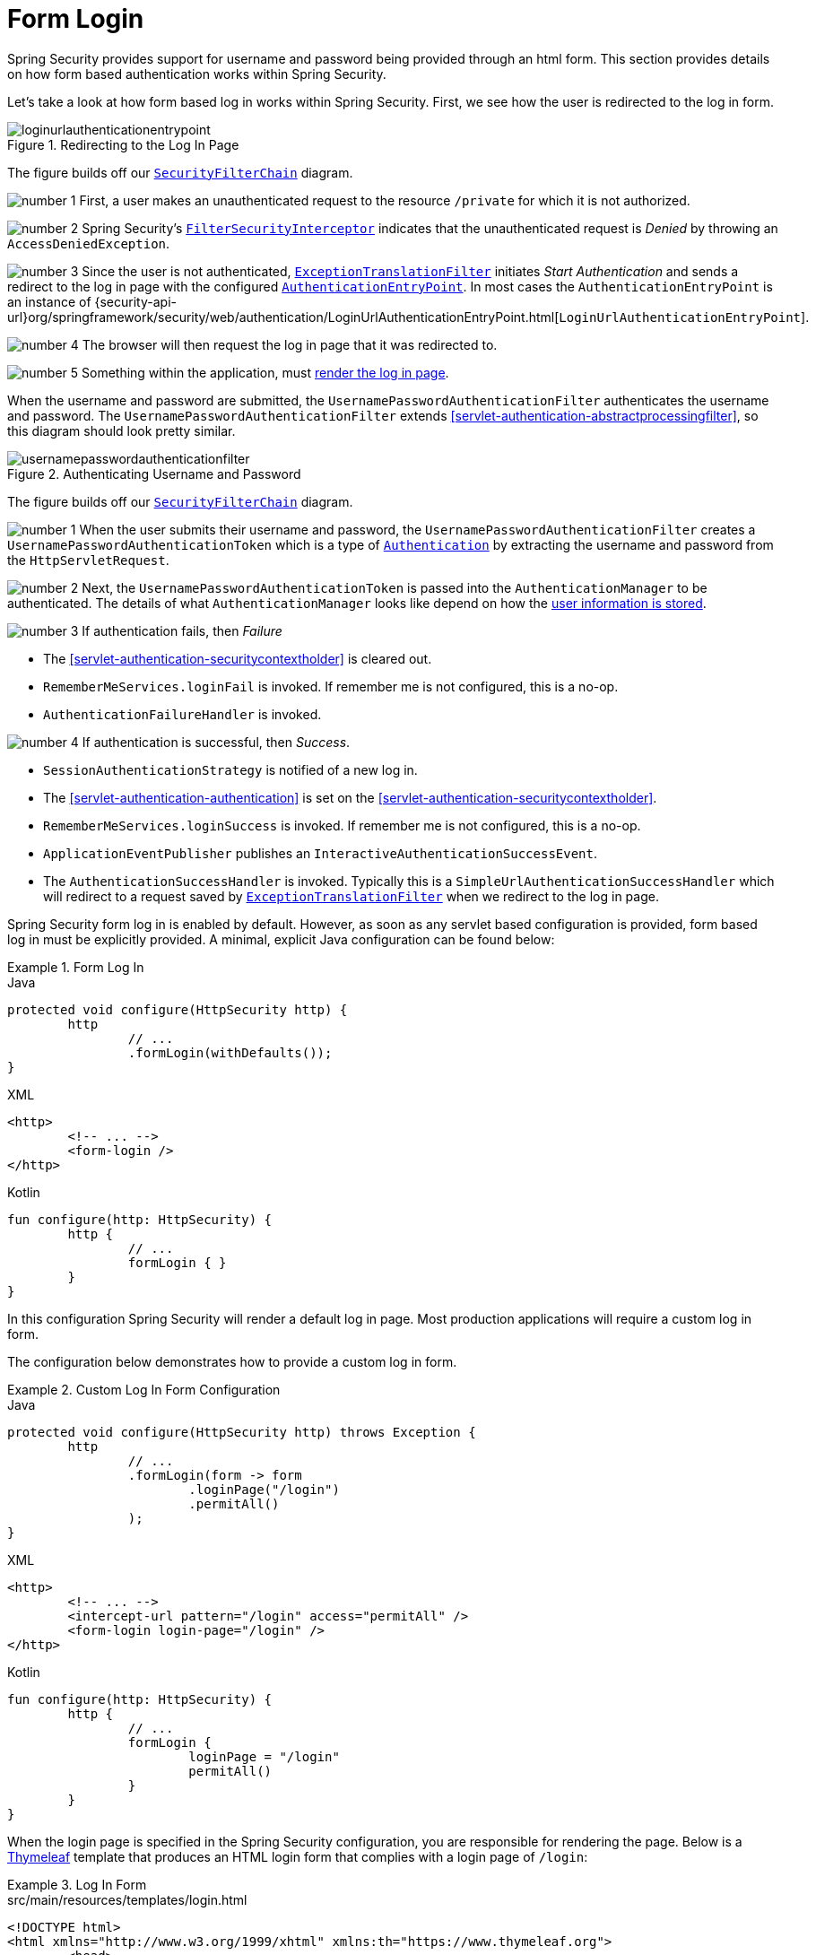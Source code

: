 [[servlet-authentication-form]]
= Form Login
:figures: servlet/authentication/unpwd

Spring Security provides support for username and password being provided through an html form.
This section provides details on how form based authentication works within Spring Security.
// FIXME: describe authenticationentrypoint, authenticationfailurehandler, authenticationsuccesshandler

Let's take a look at how form based log in works within Spring Security.
First, we see how the user is redirected to the log in form.

.Redirecting to the Log In Page
image::{figures}/loginurlauthenticationentrypoint.png[]

The figure builds off our <<servlet-securityfilterchain,`SecurityFilterChain`>> diagram.

image:{icondir}/number_1.png[] First, a user makes an unauthenticated request to the resource `/private` for which it is not authorized.

image:{icondir}/number_2.png[] Spring Security's <<servlet-authorization-filtersecurityinterceptor,`FilterSecurityInterceptor`>> indicates that the unauthenticated request is __Denied__ by throwing an `AccessDeniedException`.

image:{icondir}/number_3.png[] Since the user is not authenticated, <<servlet-exceptiontranslationfilter,`ExceptionTranslationFilter`>> initiates __Start Authentication__ and sends a redirect to the log in page with the configured <<servlet-authentication-authenticationentrypoint,`AuthenticationEntryPoint`>>.
In most cases the `AuthenticationEntryPoint` is an instance of {security-api-url}org/springframework/security/web/authentication/LoginUrlAuthenticationEntryPoint.html[`LoginUrlAuthenticationEntryPoint`].

image:{icondir}/number_4.png[] The browser will then request the log in page that it was redirected to.

image:{icondir}/number_5.png[] Something within the application, must <<servlet-authentication-form-custom,render the log in page>>.

[[servlet-authentication-usernamepasswordauthenticationfilter]]
When the username and password are submitted, the `UsernamePasswordAuthenticationFilter` authenticates the username and password.
The `UsernamePasswordAuthenticationFilter` extends <<servlet-authentication-abstractprocessingfilter>>, so this diagram should look pretty similar.

.Authenticating Username and Password
image::{figures}/usernamepasswordauthenticationfilter.png[]

The figure builds off our <<servlet-securityfilterchain,`SecurityFilterChain`>> diagram.


image:{icondir}/number_1.png[] When the user submits their username and password, the `UsernamePasswordAuthenticationFilter` creates a `UsernamePasswordAuthenticationToken` which is a type of <<servlet-authentication-authentication,`Authentication`>> by extracting the username and password from the `HttpServletRequest`.

image:{icondir}/number_2.png[] Next, the `UsernamePasswordAuthenticationToken` is passed into the `AuthenticationManager` to be authenticated.
The details of what `AuthenticationManager` looks like depend on how the <<servlet-authentication-unpwd-storage,user information is stored>>.

image:{icondir}/number_3.png[] If authentication fails, then __Failure__

* The <<servlet-authentication-securitycontextholder>> is cleared out.
* `RememberMeServices.loginFail` is invoked.
If remember me is not configured, this is a no-op.
// FIXME: link to rememberme
* `AuthenticationFailureHandler` is invoked.
// FIXME: link to AuthenticationFailureHandler

image:{icondir}/number_4.png[] If authentication is successful, then __Success__.

* `SessionAuthenticationStrategy` is notified of a new log in.
// FIXME: Add link to SessionAuthenticationStrategy
* The <<servlet-authentication-authentication>> is set on the <<servlet-authentication-securitycontextholder>>.
// FIXME: link securitycontextpersistencefilter
* `RememberMeServices.loginSuccess` is invoked.
If remember me is not configured, this is a no-op.
// FIXME: link to rememberme
* `ApplicationEventPublisher` publishes an `InteractiveAuthenticationSuccessEvent`.
* The `AuthenticationSuccessHandler` is invoked. Typically this is a `SimpleUrlAuthenticationSuccessHandler` which will redirect to a request saved by <<servlet-exceptiontranslationfilter,`ExceptionTranslationFilter`>> when we redirect to the log in page.

[[servlet-authentication-form-min]]
Spring Security form log in is enabled by default.
However, as soon as any servlet based configuration is provided, form based log in must be explicitly provided.
A minimal, explicit Java configuration can be found below:

.Form Log In
====
.Java
[source,java,role="primary"]
----
protected void configure(HttpSecurity http) {
	http
		// ...
		.formLogin(withDefaults());
}
----

.XML
[source,xml,role="secondary"]
----
<http>
	<!-- ... -->
	<form-login />
</http>
----

.Kotlin
[source,kotlin,role="secondary"]
----
fun configure(http: HttpSecurity) {
	http {
		// ...
		formLogin { }
	}
}
----
====

In this configuration Spring Security will render a default log in page.
Most production applications will require a custom log in form.

[[servlet-authentication-form-custom]]
The configuration below demonstrates how to provide a custom log in form.

.Custom Log In Form Configuration
====
.Java
[source,java,role="primary"]
----
protected void configure(HttpSecurity http) throws Exception {
	http
		// ...
		.formLogin(form -> form
			.loginPage("/login")
			.permitAll()
		);
}
----

.XML
[source,xml,role="secondary"]
----
<http>
	<!-- ... -->
	<intercept-url pattern="/login" access="permitAll" />
	<form-login login-page="/login" />
</http>
----

.Kotlin
[source,kotlin,role="secondary"]
----
fun configure(http: HttpSecurity) {
	http {
		// ...
		formLogin {
			loginPage = "/login"
			permitAll()
		}
	}
}
----
====

[[servlet-authentication-form-custom-html]]
When the login page is specified in the Spring Security configuration, you are responsible for rendering the page.
// FIXME: default login page rendered by Spring Security
Below is a https://www.thymeleaf.org/[Thymeleaf] template that produces an HTML login form that complies with a login page of `/login`:

.Log In Form
====
.src/main/resources/templates/login.html
[source,xml]
----
<!DOCTYPE html>
<html xmlns="http://www.w3.org/1999/xhtml" xmlns:th="https://www.thymeleaf.org">
	<head>
		<title>Please Log In</title>
	</head>
	<body>
		<h1>Please Log In</h1>
		<div th:if="${param.error}">
			Invalid username and password.</div>
		<div th:if="${param.logout}">
			You have been logged out.</div>
		<form th:action="@{/login}" method="post">
			<div>
			<input type="text" name="username" placeholder="Username"/>
			</div>
			<div>
			<input type="password" name="password" placeholder="Password"/>
			</div>
			<input type="submit" value="Log in" />
		</form>
	</body>
</html>
----
====

There are a few key points about the default HTML form:

* The form should perform a `post` to `/login`
* The form will need to include a <<servlet-csrf,CSRF Token>> which is <<servlet-csrf-include-form-auto,automatically included>> by Thymeleaf.
* The form should specify the username in a parameter named `username`
* The form should specify the password in a parameter named `password`
* If the HTTP parameter error is found, it indicates the user failed to provide a valid username / password
* If the HTTP parameter logout is found, it indicates the user has logged out successfully

Many users will not need much more than to customize the log in page.
However, if needed, everything above can be customized with additional configuration.

[[servlet-authentication-form-custom-controller]]
If you are using Spring MVC, you will need a controller that maps `GET /login` to the login template we created.
A minimal sample `LoginController` can be seen below:

.LoginController
====
.Java
[source,java,role="primary"]
----
@Controller
class LoginController {
	@GetMapping("/login")
	String login() {
		return "login";
	}
}
----

.Kotlin
[source,kotlin,role="secondary"]
----
@Controller
class LoginController {
    @GetMapping("/login")
    fun login(): String {
        return "login"
    }
}
----
====
